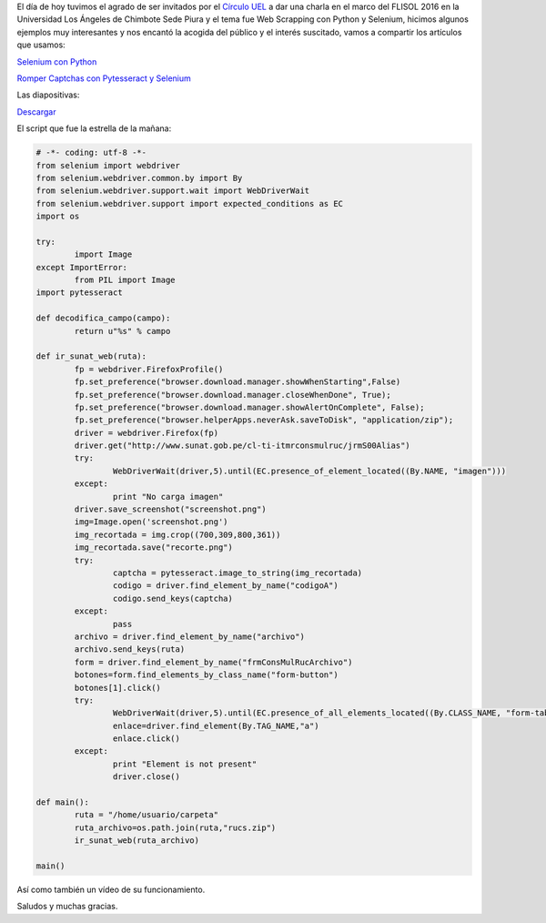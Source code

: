 .. title: Web Scrapping con Python y Selenium
.. slug: web-scrapping-con-python-y-selenium
.. date: 2016-05-07 20:58:06
.. tags: pillow,pytesseract,Python,Selenium
.. description:

El día de hoy tuvimos el agrado de ser invitados por el `Círculo UEL`_
a dar una charla en el marco del FLISOL 2016 en la Universidad Los
Ángeles de Chimbote Sede Piura y el tema fue Web Scrapping con Python
y Selenium, hicimos algunos ejemplos muy interesantes y nos encantó la
acogida del público y el interés suscitado, vamos a compartir los
artículos que usamos:

`Selenium con Python`_

`Romper Captchas con Pytesseract y Selenium`_

Las diapositivas:

`Descargar`_

El script que fue la estrella de la mañana:

.. code-block:: python

	# -*- coding: utf-8 -*-
	from selenium import webdriver
	from selenium.webdriver.common.by import By
	from selenium.webdriver.support.wait import WebDriverWait
	from selenium.webdriver.support import expected_conditions as EC
	import os

	try:
		import Image
	except ImportError:
		from PIL import Image
	import pytesseract

	def decodifica_campo(campo):
		return u"%s" % campo

	def ir_sunat_web(ruta):
		fp = webdriver.FirefoxProfile()
		fp.set_preference("browser.download.manager.showWhenStarting",False)
		fp.set_preference("browser.download.manager.closeWhenDone", True);
		fp.set_preference("browser.download.manager.showAlertOnComplete", False);
		fp.set_preference("browser.helperApps.neverAsk.saveToDisk", "application/zip");
		driver = webdriver.Firefox(fp)
		driver.get("http://www.sunat.gob.pe/cl-ti-itmrconsmulruc/jrmS00Alias")
		try:
			WebDriverWait(driver,5).until(EC.presence_of_element_located((By.NAME, "imagen")))
		except:
			print "No carga imagen"
		driver.save_screenshot("screenshot.png")
		img=Image.open('screenshot.png')
		img_recortada = img.crop((700,309,800,361))
		img_recortada.save("recorte.png")
		try:
			captcha = pytesseract.image_to_string(img_recortada)
			codigo = driver.find_element_by_name("codigoA")
			codigo.send_keys(captcha)
		except:
			pass
		archivo = driver.find_element_by_name("archivo")
		archivo.send_keys(ruta)
		form = driver.find_element_by_name("frmConsMulRucArchivo")
		botones=form.find_elements_by_class_name("form-button")
		botones[1].click()
		try:
			WebDriverWait(driver,5).until(EC.presence_of_all_elements_located((By.CLASS_NAME, "form-table")))
			enlace=driver.find_element(By.TAG_NAME,"a")
			enlace.click()
		except:
			print "Element is not present"
			driver.close()

	def main():
		ruta = "/home/usuario/carpeta"
		ruta_archivo=os.path.join(ruta,"rucs.zip")
		ir_sunat_web(ruta_archivo)

	main()


Así como también un vídeo de su funcionamiento.

.. youtube:: mUaVFYTlibM

Saludos y muchas gracias.

.. _Selenium con Python: https://pythonpiura.wordpress.com/2014/09/18/selenium-con-python/
.. _Romper Captchas con Pytesseract y Selenium: https://pythonpiura.wordpress.com/2016/01/26/romper-captchas-con-pytesseract-y-selenium/
.. _Círculo UEL: https://cideuel.wordpress.com/
.. _Descargar: /recursos/charlapythonflisol2016.pdf


